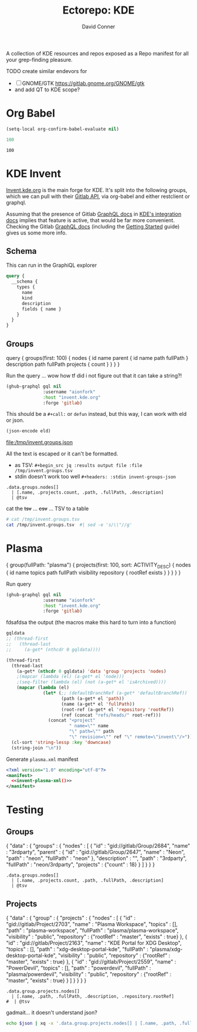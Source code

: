 #+title:     Ectorepo: KDE
#+author:    David Conner
#+email:     noreply@te.xel.io

A collection of KDE resources and repos exposed as a Repo manifest for all your
grep-finding pleasure.

**** TODO create similar endevors for

+ [ ] GNOME/GTK https://gitlab.gnome.org/GNOME/gtk
+ and add QT to KDE scope?


* Org Babel

#+begin_src emacs-lisp
(setq-local org-confirm-babel-evaluate nil)
#+end_src


#+name: nrepos
#+begin_src emacs-lisp
100
#+end_src

#+RESULTS: nrepos
: 100


* KDE Invent

[[https://invent.kde.org/explore/groups?sort=name_asc][Invent.kde.org]] is the main forge for KDE. It's split into the following groups, which we can pull with their [[https://docs.gitlab.com/ee/api/][Gitlab API]], via org-babel and either restclient or graphql.

Assuming that the presence of Gitlab [[https://invent.kde.org/help/api/graphql/index.md][GraphQL docs]] in [[https://invent.kde.org/help/#build-an-integration-with-gitlab][KDE's integration docs]]
implies that feature is active, that would be far more convenient. Checking the
Gitlab [[https://docs.gitlab.com/ee/api/graphql/index.html][GraphQL docs]] (including the [[https://docs.gitlab.com/ee/api/graphql/getting_started.html][Getting Started]] guide) gives us some more
info.


** Schema

This can run in the GraphiQL explorer

#+begin_src graphql
query {
  __schema {
    types {
      name
      kind
      description
      fields { name }
    }
  }
}
#+end_src


** Groups

#+name: invent-groups-graphql
#+begin_example graphql
query {
  groups(first: 100)  {
    nodes {
      id
      name
      parent {
        id
        name
        path
        fullPath
      }
      description
      path
      fullPath
      projects {
        count
      }
    }
	}
}
#+end_example

Run the query ... wow how tf did i not figure out that it can take a string?!

#+name: invent-groups-eld
#+begin_src emacs-lisp :results silent :var gql=invent-groups-graphql
(ghub-graphql gql nil
              :username "aionfork"
              :host "invent.kde.org"
              :forge 'gitlab)
#+end_src

This should be a =#+call:= or =defun= instead, but this way, I can work with eld
or json.

#+name: invent-groups-json
#+headers: :var eld=invent-groups-eld :file /tmp/invent.groups.json
#+begin_src emacs-lisp :results value file
(json-encode eld)
#+end_src

#+RESULTS: invent-groups-json
[[file:/tmp/invent.groups.json]]

All the text is escaped or it can't be formatted.
+ as TSV: =#+begin_src jq :results output file :file /tmp/invent.groups.tsv=
+ stdin doesn't work too well =#+headers: :stdin invent-groups-json=

#+name invent-groups-tsv
#+headers: :in-file /tmp/invent.groups.json
#+headers: :file /tmp/invent.groups.tsv :cmd-line --raw-output
#+begin_src jq :results value file
.data.groups.nodes[]
  | [.name, .projects.count, .path, .fullPath, .description]
  | @tsv
#+end_src

#+RESULTS:
[[file:/tmp/invent.groups.tsv]]

cat the +tsv+ ... +csv+ ... TSV to a table

#+begin_src sh :results output table
# cat /tmp/invent.groups.tsv
cat /tmp/invent.groups.tsv  #| sed -e 's/\\"//g'
#+end_src

#+RESULTS:
| 3rdparty                         |  18 | 3rdparty              | neon/3rdparty               |                                                                                          |
| Accessibility                    |   1 | accessibility         | teams/accessibility         |                                                                                          |
| Accessibility                    |   4 | accessibility         | accessibility               | Applications aimed at making computing more accessible                                   |
| Akademy                          |   2 | akademy               | teams/akademy               |                                                                                          |
| Android                          |   1 | android               | teams/android               |                                                                                          |
| Automation and Systematization   |   1 | automation            | teams/automation            | Team dedicated to the implementation of the KDE Goal with the same name. See https://community.kde.org/Goals/Automate_and_systematize_internal_processes |
| backports-focal                  |  56 | backports-focal       | neon/backports-focal        |                                                                                          |
| backports-jammy                  |  62 | backports-jammy       | neon/backports-jammy        |                                                                                          |
| Blauer Engel                     |   1 | blauer-engel          | teams/blauer-engel          |                                                                                          |
| CI Artifacts                     |  13 | ci-artifacts          | teams/ci-artifacts          |                                                                                          |
| clang                            |   5 | clang                 | qt/clang                    |                                                                                          |
| Community Working Group          |   1 | community-wg          | teams/community-wg          |                                                                                          |
| Documentation                    |   1 | documentation         | teams/documentation         |                                                                                          |
| Documentation                    |   8 | documentation         | documentation               | Documentation for some of the KDE software                                               |
| Education                        |  34 | education             | education                   | Applications, libraries and add-ons for educational and scientific purposes              |
| extras                           | 122 | extras                | neon/extras                 |                                                                                          |
| Flathub                          |   1 | flathub               | teams/flathub               | Team of KDE developers maintaining the KDE Apps as Flatpaks on Flathub and in KDE Invent.\r\n\r\nIssues with Flathub Flatpaks should be opened on Flathub GitHub repos. |
| Forks                            |  33 | forks                 | neon/forks                  |                                                                                          |
| Frameworks                       |  87 | frameworks            | frameworks                  | KDE Frameworks, cross-platform add-on libraries for coding applications with Qt          |
| Frameworks Devs                  |   1 | frameworks-devs       | teams/frameworks-devs       |                                                                                          |
| Games                            |  48 | games                 | games                       | Applications for fun and entertainment                                                   |
| Gardening                        |   1 | gardening             | teams/gardening             |                                                                                          |
| GCompris Contributors            |   1 | gcompris-contributors | teams/gcompris-contributors |                                                                                          |
| Graphics                         |  42 | graphics              | graphics                    | Applications, libraries and add-ons that display and edit computer graphics              |
| Historical                       |  16 | historical            | historical                  | Repositories that serve a historical purpose                                             |
| infrastructure                   |   3 | infrastructure        | neon/infrastructure         |                                                                                          |
| InfrastructureTests              |   4 | infrastructuretests   | teams/infrastructuretests   |                                                                                          |
| installer-framework              |   1 | installer-framework   | qt/installer-framework      |                                                                                          |
| kde                              | 385 | kde                   | neon/kde                    |                                                                                          |
| KDE Brazil                       |   4 | kde-brazil            | teams/kde-brazil            |                                                                                          |
| KDE Developers                   |   1 | kde-developers        | teams/kde-developers        |                                                                                          |
| KDE Eco                          |   5 | eco                   | teams/eco                   |                                                                                          |
| KDE Espana Board                 |   0 | kde-espana-board      | teams/kde-espana-board      |                                                                                          |
| KDE e.V.                         |   0 | kde-ev                | teams/kde-ev                |                                                                                          |
| KDE e.V. Board                   |   4 | kde-ev-board          | teams/kde-ev-board          |                                                                                          |
| KDE e.V. Financial Working Group |   0 | kde-ev-financial      | teams/kde-ev-financial      |                                                                                          |
| KDE e.V. Fundraising             |   0 | kde-ev-fundraising    | teams/kde-ev-fundraising    |                                                                                          |
| KDE Francophone                  |   1 | kde-francophone       | teams/kde-francophone       |                                                                                          |
| KDE Free Qt Working Group        |   1 | kde-free-qt-wg        | teams/kde-free-qt-wg        |                                                                                          |
| KDE IM Operations                |   1 | kde-im-operations     | teams/kde-im-operations     | Supporting KDE's IRC, Matrix & Telegram channels and users                               |
| KDE Russia                       |   3 | kde-russia            | teams/kde-russia            |                                                                                          |
| KDevelop                         |  15 | kdevelop              | kdevelop                    | Cross-platform IDE for C, C++, Python, QML/JavaScript and PHP                            |
| KDE Visual Design Group          |   1 | vdg                   | teams/vdg                   | KDE's visual and UX/UI design group                                                      |
| KDE Web Team                     |   1 | web                   | teams/web                   |                                                                                          |
| kf6                              |  80 | kf6                   | neon/kf6                    |                                                                                          |
| Libraries                        |  59 | libraries             | libraries                   | Various useful libraries used by other KDE projects                                      |
| license-tools                    |   1 | license-tools         | qt/license-tools            |                                                                                          |
| Licensing                        |   1 | licensing             | teams/licensing             |                                                                                          |
| Localization                     |   0 | localization          | teams/localization          | The KDE project which touches Localization (l10n) and Internationalization (i18n)        |
| Maui                             |  31 | maui                  | maui                        | Modular front-end framework for developing fast and compelling user experiences          |
| meta                             |   1 | meta                  | qt/meta                     |                                                                                          |
| ministro                         |   1 | ministro              | qt/ministro                 |                                                                                          |
| mobile                           |  33 | mobile                | neon/mobile                 |                                                                                          |
| Multimedia                       |  27 | multimedia            | multimedia                  | Applications for multimedia playback, processing and creation                            |
| neon                             |  22 | neon                  | neon/neon                   |                                                                                          |
| Neon                             |   5 | neon                  | neon                        | Packaging information for the Neon distribution                                          |
| neon-packaging                   | 176 | neon-packaging        | neon/neon-packaging         |                                                                                          |
| Network                          |  48 | network               | network                     | Applications and add-ons that interact with Internet and other networks                  |
| Office                           |  14 | office                | office                      | Office applications that work with documents, databases and finances.                    |
| Packaging                        |  22 | packaging             | packaging                   | Data and tools that help deliver KDE software to its users                               |
| PIM                              |   1 | pim                   | teams/pim                   |                                                                                          |
| PIM                              |  74 | pim                   | pim                         | Applications, libraries and add-ons for personal information management                  |
| Plasma                           |  76 | plasma                | plasma                      | Desktop environment for a wide range of devices and user needs                           |
| Plasma Bigscreen                 |  13 | plasma-bigscreen      | plasma-bigscreen            | Open-source user interface for Televisions, based on Plasma technologies                 |
| Plasma Ink                       |   1 | plasma-ink            | teams/plasma-ink            |                                                                                          |
| Plasma Mobile                    |   1 | plasma-mobile         | teams/plasma-mobile         |                                                                                          |
| Plasma Mobile                    |  17 | plasma-mobile         | plasma-mobile               | Open-source user interface for phones, based on Plasma technologies                      |
| playground                       |  15 | playground            | qt/playground               |                                                                                          |
| Promo                            |   0 | promo                 | teams/promo                 |                                                                                          |
| pyside                           |   7 | pyside                | qt/pyside                   |                                                                                          |
| qbs                              |   1 | qbs                   | qt/qbs                      |                                                                                          |
| qt                               |  49 | qt                    | neon/qt                     |                                                                                          |
| qt                               | 104 | qt                    | qt/qt                       |                                                                                          |
| qt3dstudio                       |   7 | qt3dstudio            | qt/qt3dstudio               |                                                                                          |
| qt4ia                            |   1 | qt4ia                 | qt/qt4ia                    |                                                                                          |
| qt6                              |  50 | qt6                   | neon/qt6                    |                                                                                          |
| qt-apps                          |  19 | qt-apps               | qt/qt-apps                  |                                                                                          |
| qt-creator                       |   2 | qt-creator            | qt/playground/qt-creator    |                                                                                          |
| qt-creator                       |  12 | qt-creator            | qt/qt-creator               |                                                                                          |
| qtdesigntools                    |   1 | qtdesigntools         | qt/qtdesigntools            |                                                                                          |
| qt-extensions                    |   4 | qt-extensions         | qt/qt-extensions            |                                                                                          |
| qt-labs                          |  28 | qt-labs               | qt/qt-labs                  |                                                                                          |
| qt-learning                      |   2 | qt-learning           | qt/qt-learning              |                                                                                          |
| qt-mobility                      |   1 | qt-mobility           | qt/qt-mobility              |                                                                                          |
| qtonpi                           |   1 | qtonpi                | qt/qtonpi                   |                                                                                          |
| Qt Project                       |   1 | qt                    | qt                          | Replica of the Qt Project repositories, containing the KDE maintained patch branches in addition to everything from upstream. |
| qtqa                             |   7 | qtqa                  | qt/qtqa                     |                                                                                          |
| qtsdk                            |   2 | qtsdk                 | qt/qtsdk                    |                                                                                          |
| qt-solutions                     |   1 | qt-solutions          | qt/qt-solutions             |                                                                                          |
| Quality Assurance                |   1 | qa                    | teams/qa                    |                                                                                          |
| Release Service                  |   1 | release-service       | teams/release-service       |                                                                                          |
| Rolisteam                        |   8 | rolisteam             | rolisteam                   | Virtual tabletop software that helps manage tabletop role playing games with remote friends/players |
| SDK                              |  42 | sdk                   | sdk                         | Applications and scripts that ease software development                                  |
| Sysadmin                         |  57 | sysadmin              | sysadmin                    | KDE sysadmin team and infrastructure-related repositories                                |
| System                           |  37 | system                | system                      | Programs that interact with lower-level operating system components                      |
| Teams                            |   2 | teams                 | teams                       |                                                                                          |
| test                             |   1 | test                  | qt/test                     |                                                                                          |
| Unmaintained                     | 280 | unmaintained          | unmaintained                | Projects that do not have a maintainer and are not currently active                      |
| Usability                        |   1 | usability             | teams/usability             |                                                                                          |
| Utilities                        |  63 | utilities             | utilities                   | Software utilities for a wide range of tasks, developed by KDE                           |


* Plasma

#+name: invent-plasma-gql
#+begin_example graphql
{
  group(fullPath: "plasma") {
    projects(first: 100, sort: ACTIVITY_DESC) {
      nodes {
        id
        name
        topics
        path
        fullPath
        visibility
        repository {
          rootRef
          exists
        }
      }
    }
  }
}

#+end_example

Run query

#+name: invent-plasma-eld
#+begin_src emacs-lisp :var gql=invent-plasma-gql
(ghub-graphql gql nil
              :username "aionfork"
              :host "invent.kde.org"
              :forge 'gitlab)
#+end_src

fdsafdsa the output (the macros make this hard to turn into a function)

#+name: invent-plasma-xml
#+headers: :var gqldata=invent-plasma-eld :results value html
#+begin_src emacs-lisp
gqldata
;; (thread-first
;;   (thread-last
;;     (a-get* (nthcdr 0 gqldata))))
#+end_src

#+name: invent-plasma-xml
#+headers: :var gqldata=invent-plasma-eld :results value html
#+begin_src emacs-lisp
(thread-first
  (thread-last
    (a-get* (nthcdr 0 gqldata) 'data 'group 'projects 'nodes)
    ;(mapcar (lambda (el) (a-get* el 'node)))
    ;(seq-filter (lambda (el) (not (a-get* el 'isArchived))))
    (mapcar (lambda (el)
              (let* (;; (defaultBranchRef (a-get* 'defaultBranchRef))
                     (path (a-get* el 'path))
                     (name (a-get* el 'fullPath))
                     (root-ref (a-get* el 'repository 'rootRef))
                     (ref (concat "refs/heads/" root-ref)))
                (concat "<project"
                        " name=\"" name
                        "\" path=\"" path
                        "\" revision=\"" ref "\" remote=\"invent\"/>")))))
  (cl-sort 'string-lessp :key 'downcase)
  (string-join "\n"))
#+end_src

#+RESULTS: invent-plasma-xml
#+begin_export html
<project name="plasma/aura-browser" path="aura-browser" revision="refs/heads/master" remote="github"/>
<project name="plasma/bluedevil" path="bluedevil" revision="refs/heads/master" remote="github"/>
<project name="plasma/breeze" path="breeze" revision="refs/heads/master" remote="github"/>
<project name="plasma/breeze-grub" path="breeze-grub" revision="refs/heads/master" remote="github"/>
<project name="plasma/breeze-gtk" path="breeze-gtk" revision="refs/heads/master" remote="github"/>
<project name="plasma/breeze-plymouth" path="breeze-plymouth" revision="refs/heads/master" remote="github"/>
<project name="plasma/discover" path="discover" revision="refs/heads/master" remote="github"/>
<project name="plasma/drkonqi" path="drkonqi" revision="refs/heads/master" remote="github"/>
<project name="plasma/flatpak-kcm" path="flatpak-kcm" revision="refs/heads/master" remote="github"/>
<project name="plasma/kactivitymanagerd" path="kactivitymanagerd" revision="refs/heads/master" remote="github"/>
<project name="plasma/kde-cli-tools" path="kde-cli-tools" revision="refs/heads/master" remote="github"/>
<project name="plasma/kde-gtk-config" path="kde-gtk-config" revision="refs/heads/master" remote="github"/>
<project name="plasma/kde-vdg-extras" path="kde-vdg-extras" revision="refs/heads/master" remote="github"/>
<project name="plasma/kdecoration" path="kdecoration" revision="refs/heads/master" remote="github"/>
<project name="plasma/kdeplasma-addons" path="kdeplasma-addons" revision="refs/heads/master" remote="github"/>
<project name="plasma/kgamma5" path="kgamma5" revision="refs/heads/master" remote="github"/>
<project name="plasma/kglobalacceld" path="kglobalacceld" revision="refs/heads/master" remote="github"/>
<project name="plasma/khotkeys" path="khotkeys" revision="refs/heads/master" remote="github"/>
<project name="plasma/kinfocenter" path="kinfocenter" revision="refs/heads/master" remote="github"/>
<project name="plasma/kmenuedit" path="kmenuedit" revision="refs/heads/master" remote="github"/>
<project name="plasma/kpipewire" path="kpipewire" revision="refs/heads/master" remote="github"/>
<project name="plasma/krdp" path="krdp" revision="refs/heads/master" remote="github"/>
<project name="plasma/kscreen" path="kscreen" revision="refs/heads/master" remote="github"/>
<project name="plasma/kscreenlocker" path="kscreenlocker" revision="refs/heads/master" remote="github"/>
<project name="plasma/ksshaskpass" path="ksshaskpass" revision="refs/heads/master" remote="github"/>
<project name="plasma/ksysguard" path="ksysguard" revision="refs/heads/master" remote="github"/>
<project name="plasma/ksystemstats" path="ksystemstats" revision="refs/heads/master" remote="github"/>
<project name="plasma/kwallet-pam" path="kwallet-pam" revision="refs/heads/master" remote="github"/>
<project name="plasma/kwayland-integration" path="kwayland-integration" revision="refs/heads/master" remote="github"/>
<project name="plasma/kwayland-server" path="kwayland-server" revision="refs/heads/master" remote="github"/>
<project name="plasma/kwin" path="kwin" revision="refs/heads/master" remote="github"/>
<project name="plasma/kwrited" path="kwrited" revision="refs/heads/master" remote="github"/>
<project name="plasma/lancelot" path="lancelot" revision="refs/heads/master" remote="github"/>
<project name="plasma/latte-dock" path="latte-dock" revision="refs/heads/master" remote="github"/>
<project name="plasma/layer-shell-qt" path="layer-shell-qt" revision="refs/heads/master" remote="github"/>
<project name="plasma/libkscreen" path="libkscreen" revision="refs/heads/master" remote="github"/>
<project name="plasma/libksysguard" path="libksysguard" revision="refs/heads/master" remote="github"/>
<project name="plasma/milou" path="milou" revision="refs/heads/master" remote="github"/>
<project name="plasma/ocean-sound-theme" path="ocean-sound-theme" revision="refs/heads/master" remote="github"/>
<project name="plasma/oxygen" path="oxygen" revision="refs/heads/master" remote="github"/>
<project name="plasma/oxygen-gtk" path="oxygen-gtk" revision="refs/heads/master" remote="github"/>
<project name="plasma/oxygen-sounds" path="oxygen-sounds" revision="refs/heads/master" remote="github"/>
<project name="plasma/pico-wizard" path="pico-wizard" revision="refs/heads/master" remote="github"/>
<project name="plasma/plank-player" path="plank-player" revision="refs/heads/master" remote="github"/>
<project name="plasma/plasma-active-window-control" path="plasma-active-window-control" revision="refs/heads/master" remote="github"/>
<project name="plasma/plasma-bigscreen" path="plasma-bigscreen" revision="refs/heads/master" remote="github"/>
<project name="plasma/plasma-browser-integration" path="plasma-browser-integration" revision="refs/heads/master" remote="github"/>
<project name="plasma/plasma-desktop" path="plasma-desktop" revision="refs/heads/master" remote="github"/>
<project name="plasma/plasma-disks" path="plasma-disks" revision="refs/heads/master" remote="github"/>
<project name="plasma/plasma-firewall" path="plasma-firewall" revision="refs/heads/master" remote="github"/>
<project name="plasma/plasma-integration" path="plasma-integration" revision="refs/heads/master" remote="github"/>
<project name="plasma/plasma-mobile" path="plasma-mobile" revision="refs/heads/master" remote="github"/>
<project name="plasma/plasma-nano" path="plasma-nano" revision="refs/heads/master" remote="github"/>
<project name="plasma/plasma-nm" path="plasma-nm" revision="refs/heads/master" remote="github"/>
<project name="plasma/plasma-pa" path="plasma-pa" revision="refs/heads/master" remote="github"/>
<project name="plasma/plasma-pass" path="plasma-pass" revision="refs/heads/master" remote="github"/>
<project name="plasma/plasma-redshift-control" path="plasma-redshift-control" revision="refs/heads/master" remote="github"/>
<project name="plasma/plasma-sdk" path="plasma-sdk" revision="refs/heads/master" remote="github"/>
<project name="plasma/plasma-simplemenu" path="plasma-simplemenu" revision="refs/heads/master" remote="github"/>
<project name="plasma/plasma-systemmonitor" path="plasma-systemmonitor" revision="refs/heads/master" remote="github"/>
<project name="plasma/plasma-tests" path="plasma-tests" revision="refs/heads/master" remote="github"/>
<project name="plasma/plasma-thunderbolt" path="plasma-thunderbolt" revision="refs/heads/master" remote="github"/>
<project name="plasma/plasma-vault" path="plasma-vault" revision="refs/heads/master" remote="github"/>
<project name="plasma/plasma-welcome" path="plasma-welcome" revision="refs/heads/master" remote="github"/>
<project name="plasma/plasma-workspace" path="plasma-workspace" revision="refs/heads/master" remote="github"/>
<project name="plasma/plasma-workspace-wallpapers" path="plasma-workspace-wallpapers" revision="refs/heads/master" remote="github"/>
<project name="plasma/plasma5support" path="plasma5support" revision="refs/heads/master" remote="github"/>
<project name="plasma/plymouth-kcm" path="plymouth-kcm" revision="refs/heads/master" remote="github"/>
<project name="plasma/polkit-kde-agent-1" path="polkit-kde-agent-1" revision="refs/heads/master" remote="github"/>
<project name="plasma/powerdevil" path="powerdevil" revision="refs/heads/master" remote="github"/>
<project name="plasma/qqc2-breeze-style" path="qqc2-breeze-style" revision="refs/heads/master" remote="github"/>
<project name="plasma/sddm-kcm" path="sddm-kcm" revision="refs/heads/master" remote="github"/>
<project name="plasma/smaragd" path="smaragd" revision="refs/heads/master" remote="github"/>
<project name="plasma/systemsettings" path="systemsettings" revision="refs/heads/master" remote="github"/>
<project name="plasma/user-manager" path="user-manager" revision="refs/heads/master" remote="github"/>
<project name="plasma/xdg-desktop-portal-kde" path="xdg-desktop-portal-kde" revision="refs/heads/master" remote="github"/>
#+end_export

Generate =plasma.xml= manifest

#+begin_src xml :tangle plasma.xml :noweb yes
<?xml version="1.0" encoding="utf-8"?>
<manifest>
  <<invent-plasma-xml()>>
</manifest>
#+end_src


* Testing

** Groups
#  | @text \(.name) \(.projects.count) \(.path) \(.fullPath) \(.description)
#  | map({name, projects.count, path, fullPath, description})

#+name: eg-json
#+begin_example json
{
  "data" : {
    "groups" : {
      "nodes" : [ {
        "id" : "gid://gitlab/Group/2684",
        "name" : "3rdparty",
        "parent" : {
          "id" : "gid://gitlab/Group/2647",
          "name" : "Neon",
          "path" : "neon",
          "fullPath" : "neon"
        },
        "description" : "",
        "path" : "3rdparty",
        "fullPath" : "neon/3rdparty",
        "projects" : {"count" : 18}
      } ]
    }
  }
}
#+end_example

#+headers: :stdin eg-json
#+begin_src jq :results output
.data.groups.nodes[]
  | [.name, .projects.count, .path, .fullPath, .description]
  | @tsv
#+end_src

** Projects

#+name: eg-proj
#+begin_example json
{
  "data" : {
    "group" : {
      "projects" : {
        "nodes" : [
          {
            "id" : "gid://gitlab/Project/2703",
            "name" : "Plasma Workspace",
            "topics" : [],
            "path" : "plasma-workspace",
            "fullPath" : "plasma/plasma-workspace",
            "visibility" : "public",
            "repository" : {"rootRef" : "master", "exists" : true}
          },
          {
            "id" : "gid://gitlab/Project/2163",
            "name" : "KDE Portal for XDG Desktop",
            "topics" : [],
            "path" : "xdg-desktop-portal-kde",
            "fullPath" : "plasma/xdg-desktop-portal-kde",
            "visibility" : "public",
            "repository" : {"rootRef" : "master", "exists" : true}
          },
          {
            "id" : "gid://gitlab/Project/2559",
            "name" : "PowerDevil",
            "topics" : [],
            "path" : "powerdevil",
            "fullPath" : "plasma/powerdevil",
            "visibility" : "public",
            "repository" : {"rootRef" : "master", "exists" : true}
          }
        ]
      }
    }
  }
}
#+end_example

#+name: jq-proj
#+headers: :stdin eg-proj
#+headers: :cmd-line --raw-output
#+begin_src jq :results output
.data.group.projects.nodes[]
  | [.name, .path, .fullPath, .description, .repository.rootRef]
#  | @tsv
#+end_src

#+RESULTS:
: Plasma Workspace	plasma-workspace	plasma/plasma-workspace		master
: KDE Portal for XDG Desktop	xdg-desktop-portal-kde	plasma/xdg-desktop-portal-kde		master
: PowerDevil	powerdevil	plasma/powerdevil		master

gadmait... it doesn't understand json?

#+headers: :var json=eg-proj
#+begin_src sh :results output
echo $json | xq -x '.data.group.projects.nodes[] | [.name, .path, .fullPath, .description, .repository.rootRef]'
#+end_src

#+RESULTS:
: xq: Error running jq: ExpatError: not well-formed (invalid token): line 1, column 0.
: [ Babel evaluation exited with code 1 ]

